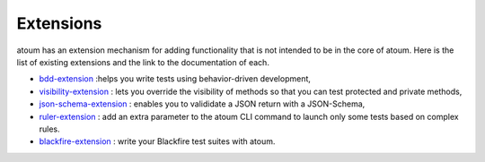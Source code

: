 .. _extensions:

Extensions
==========

atoum has an extension mechanism for adding functionality that is not intended to be in the core of atoum.  Here is the list of existing extensions and the link to the documentation of each.

* `bdd-extension <https://github.com/atoum/bdd-extension>`_ :helps you write tests using behavior-driven development,
* `visibility-extension <https://github.com/atoum/visibility-extension>`_ : lets you override the visibility of methods so that you can test protected and private methods,
* `json-schema-extension <https://github.com/atoum/json-schema-extension>`_ : enables you to valididate a JSON return with a JSON-Schema,
* `ruler-extension <https://github.com/atoum/ruler-extension>`_ : add an extra parameter to the atoum CLI command to launch only some tests based on complex rules.
* `blackfire-extension <https://github.com/atoum/blackfire-extension>`_ : write your Blackfire test suites with atoum.
